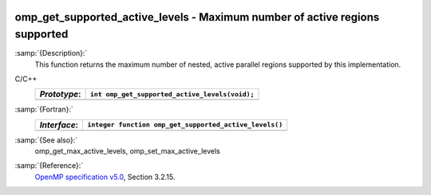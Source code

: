  .. _omp_get_supported_active_levels:

omp_get_supported_active_levels - Maximum number of active regions supported
****************************************************************************

:samp:`{Description}:`
  This function returns the maximum number of nested, active parallel regions
  supported by this implementation.

C/C++
  ============  ==============================================
  *Prototype*:  ``int omp_get_supported_active_levels(void);``
  ============  ==============================================
  ============  ==============================================

:samp:`{Fortran}:`
  ============  ======================================================
  *Interface*:  ``integer function omp_get_supported_active_levels()``
  ============  ======================================================
  ============  ======================================================

:samp:`{See also}:`
  omp_get_max_active_levels, omp_set_max_active_levels

:samp:`{Reference}:`
  `OpenMP specification v5.0 <https://www.openmp.org>`_, Section 3.2.15.

